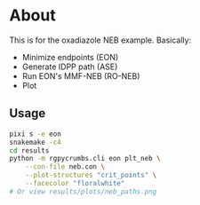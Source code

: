 * About
This is for the oxadiazole NEB example. Basically:
- Minimize endpoints (EON)
- Generate IDPP path (ASE)
- Run EON's MMF-NEB (RO-NEB)
- Plot
** Usage
#+begin_src bash
pixi s -e eon
snakemake -c4
cd results
python -m rgpycrumbs.cli eon plt_neb \
    --con-file neb.con \
    --plot-structures "crit_points" \
    --facecolor "floralwhite"
# Or view results/plots/neb_paths.png
#+end_src
